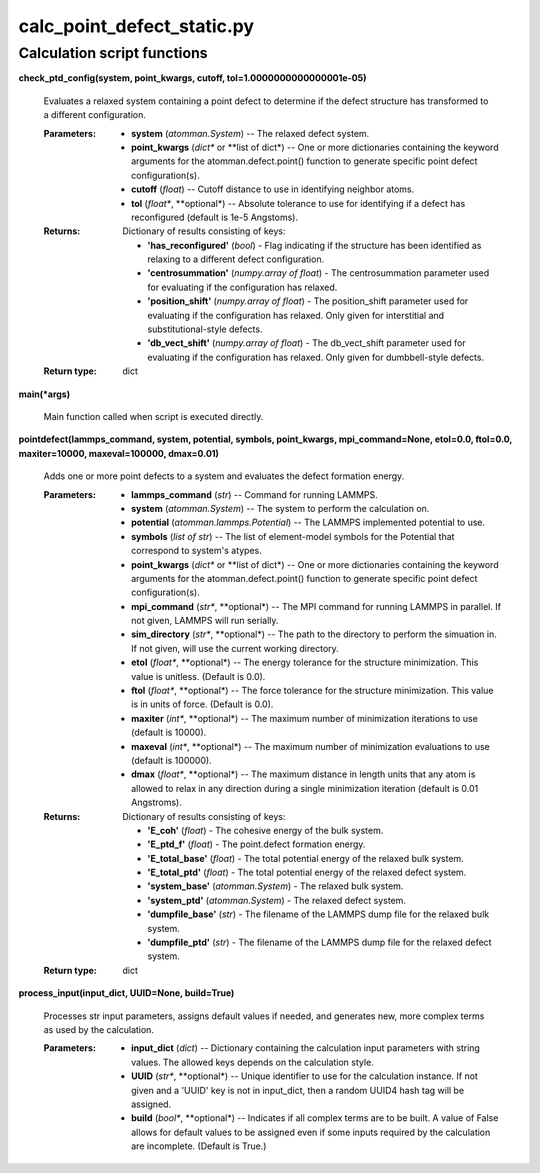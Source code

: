 
calc_point_defect_static.py
***************************


Calculation script functions
============================

**check_ptd_config(system, point_kwargs, cutoff,
tol=1.0000000000000001e-05)**

   Evaluates a relaxed system containing a point defect to determine
   if the defect structure has transformed to a different
   configuration.

   :Parameters:
      * **system** (*atomman.System*) -- The relaxed defect system.

      * **point_kwargs** (*dict** or **list of dict*) -- One or more
        dictionaries containing the keyword arguments for the
        atomman.defect.point() function to generate specific point
        defect configuration(s).

      * **cutoff** (*float*) -- Cutoff distance to use in identifying
        neighbor atoms.

      * **tol** (*float**, **optional*) -- Absolute tolerance to use
        for identifying if a defect has reconfigured (default is 1e-5
        Angstoms).

   :Returns:
      Dictionary of results consisting of keys:

      * **'has_reconfigured'** (*bool*) - Flag indicating if the
        structure has been identified as relaxing to a different
        defect configuration.

      * **'centrosummation'** (*numpy.array of float*) - The
        centrosummation parameter used for evaluating if the
        configuration has relaxed.

      * **'position_shift'** (*numpy.array of float*) - The
        position_shift parameter used for evaluating if the
        configuration has relaxed. Only given for interstitial and
        substitutional-style defects.

      * **'db_vect_shift'** (*numpy.array of float*) - The
        db_vect_shift parameter used for evaluating if the
        configuration has relaxed. Only given for dumbbell-style
        defects.

   :Return type:
      dict

**main(*args)**

   Main function called when script is executed directly.

**pointdefect(lammps_command, system, potential, symbols,
point_kwargs, mpi_command=None, etol=0.0, ftol=0.0, maxiter=10000,
maxeval=100000, dmax=0.01)**

   Adds one or more point defects to a system and evaluates the defect
   formation energy.

   :Parameters:
      * **lammps_command** (*str*) -- Command for running LAMMPS.

      * **system** (*atomman.System*) -- The system to perform the
        calculation on.

      * **potential** (*atomman.lammps.Potential*) -- The LAMMPS
        implemented potential to use.

      * **symbols** (*list of str*) -- The list of element-model
        symbols for the Potential that correspond to system's atypes.

      * **point_kwargs** (*dict** or **list of dict*) -- One or more
        dictionaries containing the keyword arguments for the
        atomman.defect.point() function to generate specific point
        defect configuration(s).

      * **mpi_command** (*str**, **optional*) -- The MPI command for
        running LAMMPS in parallel.  If not given, LAMMPS will run
        serially.

      * **sim_directory** (*str**, **optional*) -- The path to the
        directory to perform the simuation in.  If not given, will use
        the current working directory.

      * **etol** (*float**, **optional*) -- The energy tolerance for
        the structure minimization. This value is unitless. (Default
        is 0.0).

      * **ftol** (*float**, **optional*) -- The force tolerance for
        the structure minimization. This value is in units of force.
        (Default is 0.0).

      * **maxiter** (*int**, **optional*) -- The maximum number of
        minimization iterations to use (default is 10000).

      * **maxeval** (*int**, **optional*) -- The maximum number of
        minimization evaluations to use (default is 100000).

      * **dmax** (*float**, **optional*) -- The maximum distance in
        length units that any atom is allowed to relax in any
        direction during a single minimization iteration (default is
        0.01 Angstroms).

   :Returns:
      Dictionary of results consisting of keys:

      * **'E_coh'** (*float*) - The cohesive energy of the bulk
        system.

      * **'E_ptd_f'** (*float*) - The point.defect formation energy.

      * **'E_total_base'** (*float*) - The total potential energy of
        the relaxed bulk system.

      * **'E_total_ptd'** (*float*) - The total potential energy of
        the relaxed defect system.

      * **'system_base'** (*atomman.System*) - The relaxed bulk
        system.

      * **'system_ptd'** (*atomman.System*) - The relaxed defect
        system.

      * **'dumpfile_base'** (*str*) - The filename of the LAMMPS dump
        file for the relaxed bulk system.

      * **'dumpfile_ptd'** (*str*) - The filename of the LAMMPS dump
        file for the relaxed defect system.

   :Return type:
      dict

**process_input(input_dict, UUID=None, build=True)**

   Processes str input parameters, assigns default values if needed,
   and generates new, more complex terms as used by the calculation.

   :Parameters:
      * **input_dict** (*dict*) -- Dictionary containing the
        calculation input parameters with string values.  The allowed
        keys depends on the calculation style.

      * **UUID** (*str**, **optional*) -- Unique identifier to use for
        the calculation instance.  If not given and a 'UUID' key is
        not in input_dict, then a random UUID4 hash tag will be
        assigned.

      * **build** (*bool**, **optional*) -- Indicates if all complex
        terms are to be built.  A value of False allows for default
        values to be assigned even if some inputs required by the
        calculation are incomplete.  (Default is True.)
